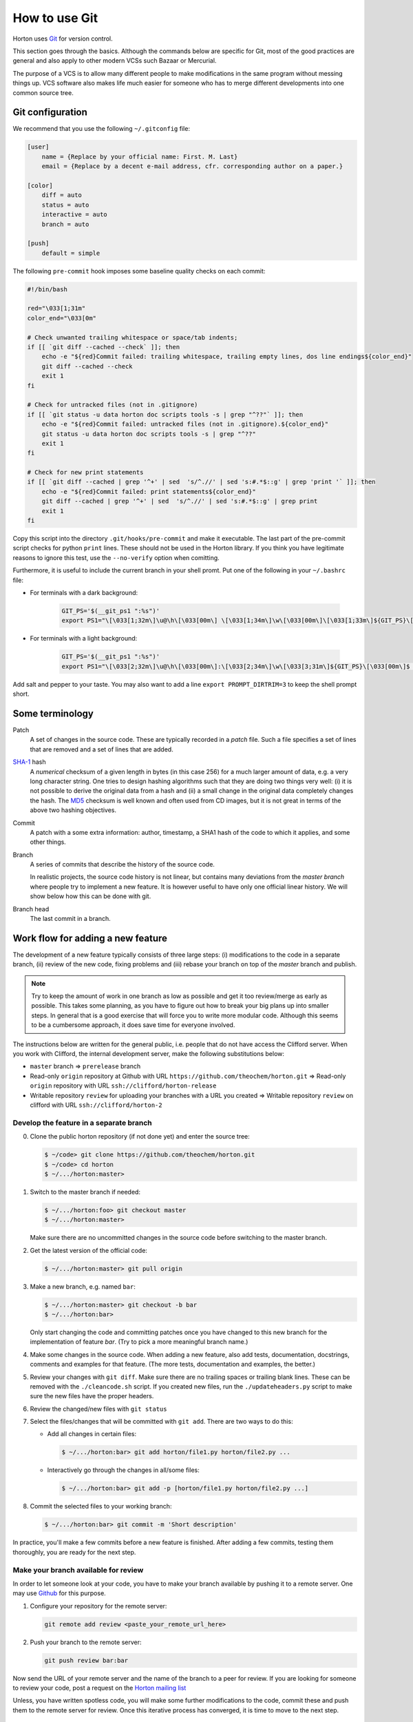 How to use Git
##############

Horton uses `Git <http://git-scm.com/>`_ for version control.

This section goes through the basics. Although the commands below are specific
for Git, most of the good practices are general and also apply to other modern
VCSs such Bazaar or Mercurial.

The purpose of a VCS is to allow many different people to make modifications in the same
program without messing things up. VCS software also makes life much easier for
someone who has to merge different developments into one common source tree.


Git configuration
=================

We recommend that you use the following ``~/.gitconfig`` file:

.. code-block:: ini

    [user]
        name = {Replace by your official name: First. M. Last}
        email = {Replace by a decent e-mail address, cfr. corresponding author on a paper.}

    [color]
        diff = auto
        status = auto
        interactive = auto
        branch = auto

    [push]
        default = simple

The following ``pre-commit`` hook imposes some baseline quality checks on each
commit:

.. code-block:: bash

    #!/bin/bash

    red="\033[1;31m"
    color_end="\033[0m"

    # Check unwanted trailing whitespace or space/tab indents;
    if [[ `git diff --cached --check` ]]; then
        echo -e "${red}Commit failed: trailing whitespace, trailing empty lines, dos line endings${color_end}"
        git diff --cached --check
        exit 1
    fi

    # Check for untracked files (not in .gitignore)
    if [[ `git status -u data horton doc scripts tools -s | grep "^??"` ]]; then
        echo -e "${red}Commit failed: untracked files (not in .gitignore).${color_end}"
        git status -u data horton doc scripts tools -s | grep "^??"
        exit 1
    fi

    # Check for new print statements
    if [[ `git diff --cached | grep '^+' | sed  's/^.//' | sed 's:#.*$::g' | grep 'print '` ]]; then
        echo -e "${red}Commit failed: print statements${color_end}"
        git diff --cached | grep '^+' | sed  's/^.//' | sed 's:#.*$::g' | grep print
        exit 1
    fi

Copy this script into the directory ``.git/hooks/pre-commit`` and make it
executable. The last part of the pre-commit script checks for python ``print``
lines. These should not be used in the Horton library. If you think you have
legitimate reasons to ignore this test, use the ``--no-verify`` option when
comitting.

Furthermore, it is useful to include the current branch in your shell promt. Put
one of the following in your ``~/.bashrc`` file:

* For terminals with a dark background:

   .. code-block:: bash

      GIT_PS='$(__git_ps1 ":%s")'
      export PS1="\[\033[1;32m\]\u@\h\[\033[00m\] \[\033[1;34m\]\w\[\033[00m\]\[\033[1;33m\]${GIT_PS}\[\033[1;34m\]>\[\033[00m\] "

* For terminals with a light background:

   .. code-block:: bash

      GIT_PS='$(__git_ps1 ":%s")'
      export PS1="\[\033[2;32m\]\u@\h\[\033[00m\]:\[\033[2;34m\]\w\[\033[3;31m\]${GIT_PS}\[\033[00m\]$ "

Add salt and pepper to your taste. You may also want to add a line ``export
PROMPT_DIRTRIM=3`` to keep the shell prompt short.


Some terminology
================

Patch
    A set of changes in the source code. These are typically recorded in a
    `patch` file. Such a file specifies a set of lines that are removed and
    a set of lines that are added.

`SHA-1 <http://en.wikipedia.org/wiki/SHA-1>`_ hash
    A `numerical` checksum of a given length in bytes (in this case 256) for a
    much larger amount of data, e.g. a very long character string. One tries to
    design hashing algorithms such that they are doing two things very well: (i)
    it is not possible to derive the original data from a hash and (ii) a small
    change in the original data completely changes the hash. The `MD5
    <http://en.wikipedia.org/wiki/MD5>`_ checksum is well known and often used
    from CD images, but it is not great in terms of the above two hashing
    objectives.

Commit
    A patch with a some extra information: author, timestamp, a SHA1 hash of the
    code to which it applies, and some other things.

Branch
    A series of commits that describe the history of the source code.

    In realistic projects, the source code history is not linear, but contains
    many deviations from the `master branch` where people try to implement a
    new feature. It is however useful to have only one official linear history.
    We will show below how this can be done with git.

Branch head
    The last commit in a branch.


Work flow for adding a new feature
==================================

The development of a new feature typically consists of three large steps: (i)
modifications to the code in a separate branch, (ii) review of the new code,
fixing problems and (iii) rebase your branch on top of the `master` branch and
publish.

.. note::

    Try to keep the amount of work in one branch as low as possible and get it
    too review/merge as early as possible. This takes some planning, as you have to
    figure out how to break your big plans up into smaller steps. In general
    that is a good exercise that will force you to write more modular code.
    Although this seems to be a cumbersome approach, it does save time for
    everyone involved.

The instructions below are written for the general public, i.e. people that do
not have access the Clifford server. When you work with Clifford, the internal
development server, make the following substitutions below:

* ``master`` branch => ``prerelease`` branch
* Read-only ``origin`` repository at Github with URL ``https://github.com/theochem/horton.git`` =>
  Read-only ``origin`` repository with URL ``ssh://clifford/horton-release``
* Writable repository ``review`` for uploading your branches with a URL you created =>
  Writable repository ``review`` on clifford with URL ``ssh://clifford/horton-2``


Develop the feature in a separate branch
----------------------------------------

0. Clone the public horton repository (if not done yet) and enter the source
   tree:

   .. code-block:: bash

       $ ~/code> git clone https://github.com/theochem/horton.git
       $ ~/code> cd horton
       $ ~/.../horton:master>

1. Switch to the master branch if needed:

   .. code-block:: bash

      $ ~/.../horton:foo> git checkout master
      $ ~/.../horton:master>

   Make sure there are no uncommitted changes in the source code before
   switching to the master branch.

2. Get the latest version of the official code:

   .. code-block:: bash

    $ ~/.../horton:master> git pull origin

3. Make a new branch, e.g. named ``bar``:

   .. code-block:: bash

    $ ~/.../horton:master> git checkout -b bar
    $ ~/.../horton:bar>

   Only start changing the code and committing patches once you have changed
   to this new branch for the implementation of feature `bar`. (Try to pick
   a more meaningful branch name.)

4. Make some changes in the source code. When adding a new feature, also add
   tests, documentation, docstrings, comments and examples for that feature.
   (The more tests, documentation and examples, the better.)

5. Review your changes with ``git diff``. Make sure there are no trailing spaces
   or trailing blank lines. These can be removed with the ``./cleancode.sh``
   script. If you created new files, run the ``./updateheaders.py`` script to
   make sure the new files have the proper headers.

6. Review the changed/new files with ``git status``

7. Select the files/changes that will be committed with ``git add``. There are
   two ways to do this:

   * Add all changes in certain files:

     .. code-block:: bash

        $ ~/.../horton:bar> git add horton/file1.py horton/file2.py ...

   * Interactively go through the changes in all/some files:

     .. code-block:: bash

        $ ~/.../horton:bar> git add -p [horton/file1.py horton/file2.py ...]

8. Commit the selected files to your working branch:

   .. code-block:: bash

      $ ~/.../horton:bar> git commit -m 'Short description'

In practice, you'll make a few commits before a new feature is finished. After
adding a few commits, testing them thoroughly, you are ready for the next step.


Make your branch available for review
-------------------------------------

In order to let someone look at your code, you have to make your branch
available by pushing it to a remote server. One may use `Github
<http://www.github.com>`_ for this purpose.

1. Configure your repository for the remote server:

   .. code-block:: bash

      git remote add review <paste_your_remote_url_here>

2. Push your branch to the remote server:

   .. code-block:: bash

      git push review bar:bar

Now send the URL of your remote server and the name of the branch to a peer for
review. If you are looking for someone to review your code, post a request on
the `Horton mailing list <https://groups.google.com/d/forum/horton-discuss>`_

Unless, you have written spotless code, you will make some further modifications
to the code, commit these and push them to the remote server for review. Once
this iterative process has converged, it is time to move to the next step.


Rebase your branch on top of the master branch
----------------------------------------------

It is likely that during the development of your feature, the master branch
has evolved with new commits added by other developers. You need to append your
branch to the new HEAD of the master branch with ``git rebase``

1. Switch to the master branch:

   .. code-block:: bash

      $ ~/.../horton:bar> git checkout master
      $ ~/.../horton:master>

2. Get the latest version of the official code:

   .. code-block:: bash

      $ ~/.../horton:master> git pull

3. Switch to your working branch:

   .. code-block:: bash

      $ ~/.../horton:master> git checkout bar
      $ ~/.../horton:bar>

4. Create a new branch in which the result of ``git rebase`` will be stored.

   .. code-block:: bash

      $ ~/.../horton:bar> git checkout -b bar-1
      $ ~/.../horton:bar-1>


4. `Rebase` your commits on top of the latest master branch:

   .. code-block:: bash

      $ ~/.../horton:bar-1> git rebase master

    This command will try to apply the patches from your working branch to the
    master branch. It may happen that changes in the master branch are not
    compatible with yours, such that your patches do no longer simply apply.
    When that is the case, the ``git rebase`` script will interrupt and tell you
    what to do. Do not panic when this happens. If you feel uncertain about how
    to resolve conflicts, it is time to call your git-savvy friends for help.

5. After the rebase procedure is completed, run all tests again. If needed, fix
   problems and commit the changes.

6. Upload the commits to your remote server:

   .. code-block:: bash

      $ ~/.../horton:bar-1> git push review bar-1:bar-1

Now you can get in touch with one of the Horton developers (at the `Horton
mailing list <https://groups.google.com/d/forum/horton-discuss>`_) to transfer
these new patches to the public master branch of Horton.
